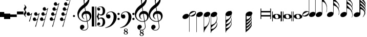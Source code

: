 SplineFontDB: 3.0
FontName: Untitled3
FullName: Untitled3
FamilyName: Untitled3
Weight: Regular
Copyright: Copyright (c) 2015, Alejandro
UComments: "2015-7-28: Created with FontForge (http://fontforge.org)"
Version: 001.000
ItalicAngle: 0
UnderlinePosition: -102.4
UnderlineWidth: 51.2
Ascent: 819
Descent: 205
InvalidEm: 0
LayerCount: 2
Layer: 0 0 "Back" 1
Layer: 1 0 "Fore" 0
XUID: [1021 46 -1548874751 1957]
StyleMap: 0x0000
FSType: 0
OS2Version: 0
OS2_WeightWidthSlopeOnly: 0
OS2_UseTypoMetrics: 1
CreationTime: 1438130052
ModificationTime: 1438199656
OS2TypoAscent: 0
OS2TypoAOffset: 1
OS2TypoDescent: 0
OS2TypoDOffset: 1
OS2TypoLinegap: 92
OS2WinAscent: 0
OS2WinAOffset: 1
OS2WinDescent: 0
OS2WinDOffset: 1
HheadAscent: 0
HheadAOffset: 1
HheadDescent: 0
HheadDOffset: 1
MarkAttachClasses: 1
DEI: 91125
Encoding: ISO8859-1
UnicodeInterp: none
NameList: AGL For New Fonts
DisplaySize: -48
AntiAlias: 1
FitToEm: 0
WinInfo: 0 29 11
BeginPrivate: 0
EndPrivate
BeginChars: 256 35

StartChar: a
Encoding: 97 97 0
Width: 643
Flags: HW
LayerCount: 2
Fore
SplineSet
61 393 m 1
 97 393 l 1
 97 265 l 1
 545 265 l 1
 545 393 l 1
 581 393 l 1
 581 -127 l 1
 545 -127 l 1
 545 1 l 1
 97 1 l 1
 97 -127 l 1
 61 -127 l 1
 61 393 l 1
97 73 m 1
 545 73 l 1
 545 194 l 1
 97 194 l 1
 97 73 l 1
EndSplineSet
Validated: 1
EndChar

StartChar: d
Encoding: 100 100 1
Width: 431
Flags: HW
LayerCount: 2
Fore
SplineSet
0 3 m 0
 -1 21 3 38 13 54 c 128
 23 70 37 84 55 96 c 128
 73 108 95 118 120 126 c 128
 145 134 172 137 201 137 c 256
 230 137 257 134 284 129 c 128
 311 124 334 115 355 103 c 128
 376 91 393 77 407 60 c 128
 421 43 428 22 430 -2 c 0
 431 -20 427 -37 417 -53 c 128
 407 -69 393 -83 375 -95 c 128
 357 -107 336 -117 311 -124 c 128
 286 -131 259 -135 230 -135 c 256
 201 -135 174 -132 147 -127 c 128
 120 -122 97 -113 76 -102 c 128
 55 -91 38 -76 24 -59 c 128
 10 -42 2 -21 0 3 c 0
128 23 m 0
 131 5 135 -14 139 -30 c 128
 143 -46 149 -61 157 -73 c 128
 165 -85 175 -94 186 -101 c 128
 197 -108 211 -112 228 -112 c 0
 240 -112 252 -108 262 -103 c 128
 272 -98 280 -91 287 -83 c 128
 294 -75 299 -66 302 -56 c 128
 305 -46 305 -37 304 -27 c 0
 301 -9 298 10 293 26 c 128
 288 42 281 57 273 69 c 128
 265 81 255 91 243 98 c 128
 231 105 217 109 200 109 c 0
 188 109 177 105 167 100 c 128
 157 95 149 88 143 80 c 128
 137 72 133 62 130 52 c 128
 127 42 127 33 128 23 c 0
EndSplineSet
Validated: 33
EndChar

StartChar: G
Encoding: 71 71 2
Width: 350
Flags: HW
LayerCount: 2
Fore
SplineSet
241 33 m 1
 205 10 166 -1 126 0 c 0
 105 0 86 4 70 11 c 128
 54 18 41 27 31 39 c 1
 31 -506 l 1
 33 -506 l 2
 43 -505 54 -502 66 -499 c 0
 76 -496 86 -492 99 -487 c 128
 112 -482 125 -475 138 -466 c 0
 147 -460 156 -451 167 -440 c 128
 178 -429 189 -416 201 -400 c 128
 213 -384 224 -365 235 -344 c 128
 246 -323 257 -299 266 -273 c 0
 276 -244 282 -217 285 -190 c 128
 288 -163 289 -141 286 -123 c 0
 284 -107 281 -91 279 -78 c 128
 277 -65 274 -52 271 -40 c 128
 268 -28 263 -17 258 -5 c 128
 253 7 248 19 241 33 c 1
20 134 m 0
 27 152 37 169 51 185 c 128
 65 201 82 215 100 227 c 128
 118 239 138 248 159 254 c 128
 180 260 202 264 224 264 c 256
 246 264 265 260 281 253 c 128
 297 246 310 236 320 224 c 128
 330 212 336 198 338 182 c 128
 340 166 338 148 331 130 c 0
 324 112 315 96 302 81 c 128
 289 66 274 53 257 41 c 1
 274 2 288 -39 297 -81 c 128
 306 -123 307 -170 300 -222 c 0
 296 -249 289 -279 279 -310 c 128
 269 -341 254 -374 233 -409 c 0
 211 -446 189 -481 166 -515 c 128
 143 -549 123 -579 103 -608 c 0
 85 -632 69 -660 55 -690 c 128
 41 -720 33 -749 33 -778 c 1
 14 -778 l 1
 14 -774 l 1
 12 -774 l 1
 12 96 l 2
 12 107 15 120 20 134 c 0
EndSplineSet
Validated: 33
EndChar

StartChar: h
Encoding: 104 104 3
Width: 617
Flags: HW
LayerCount: 2
Fore
SplineSet
611 262 m 0
 612 245 611 228 609 212 c 128
 607 196 605 182 601 168 c 128
 597 154 593 142 589 132 c 128
 585 122 582 114 579 109 c 1
 567 114 l 1
 576 137 583 159 589 183 c 128
 595 207 597 229 596 249 c 0
 595 273 591 295 585 318 c 128
 579 341 573 363 565 385 c 0
 554 417 539 446 520 471 c 128
 501 496 480 516 456 532 c 0
 443 541 429 549 414 557 c 128
 399 565 386 572 373 577 c 0
 358 584 343 590 327 595 c 1
 327 171 l 2
 327 157 324 144 319 130 c 0
 312 112 302 95 288 79 c 128
 274 63 257 49 239 37 c 128
 221 25 201 16 179 10 c 128
 157 4 136 0 115 0 c 0
 93 0 73 4 57 11 c 128
 41 18 28 28 18 40 c 128
 8 52 3 66 1 82 c 128
 -1 98 0 116 7 134 c 256
 14 152 24 169 38 185 c 128
 52 201 69 215 87 227 c 128
 105 239 125 248 147 254 c 128
 169 260 190 264 212 264 c 256
 234 264 253 260 269 253 c 128
 285 246 297 237 307 225 c 1
 307 726 l 1
 307 1002 l 1
 327 1002 l 1
 327 984 328 969 332 958 c 128
 336 947 341 937 347 929 c 128
 353 921 361 915 369 909 c 128
 377 903 385 897 394 890 c 0
 401 885 410 877 421 868 c 128
 432 859 443 848 456 836 c 128
 469 824 482 810 496 795 c 128
 510 780 523 763 536 746 c 0
 545 734 552 724 559 715 c 128
 566 706 573 697 578 688 c 128
 583 679 588 668 592 658 c 128
 596 648 600 637 603 624 c 0
 607 606 609 588 609 569 c 128
 609 550 607 533 603 517 c 0
 600 503 597 493 594 485 c 128
 591 477 588 470 586 465 c 128
 584 460 581 455 579 451 c 128
 577 447 574 443 571 438 c 1
 576 426 580 416 584 406 c 128
 588 396 591 386 594 374 c 0
 596 364 598 356 600 348 c 128
 602 340 603 333 605 324 c 128
 607 315 608 306 609 296 c 128
 610 286 610 275 611 262 c 0
588 531 m 0
 589 539 589 546 590 550 c 128
 591 554 591 558 591 562 c 128
 591 566 590 570 589 575 c 128
 588 580 586 589 583 600 c 0
 575 626 565 648 552 667 c 128
 539 686 527 702 513 715 c 128
 499 728 486 738 472 747 c 128
 458 756 446 763 436 768 c 0
 418 778 399 786 379 790 c 128
 359 794 343 796 331 797 c 1
 331 790 331 785 332 782 c 0
 333 770 334 760 337 752 c 128
 340 744 344 737 349 730 c 128
 354 723 360 716 367 709 c 128
 374 702 381 694 390 684 c 0
 412 660 434 635 457 610 c 128
 480 585 504 555 530 520 c 0
 535 512 542 501 549 488 c 128
 556 475 562 465 565 457 c 1
 572 469 578 482 581 496 c 128
 584 510 587 521 588 531 c 0
EndSplineSet
Validated: 33
EndChar

StartChar: H
Encoding: 72 72 4
Width: 372
Flags: HW
LayerCount: 2
Fore
SplineSet
305 -334 m 0
 303 -322 300 -312 296 -302 c 128
 292 -292 287 -280 282 -266 c 1
 277 -276 272 -286 266 -297 c 128
 260 -308 253 -320 245 -332 c 0
 233 -350 219 -365 205 -378 c 128
 191 -391 178 -402 164 -413 c 128
 150 -424 137 -434 124 -444 c 128
 111 -454 100 -465 89 -477 c 0
 79 -488 71 -498 62 -507 c 128
 53 -516 45 -526 39 -536 c 128
 33 -546 28 -556 24 -567 c 128
 20 -578 18 -591 18 -605 c 1
 34 -606 50 -606 66 -605 c 0
 80 -604 94 -602 110 -599 c 128
 126 -596 140 -591 154 -583 c 0
 156 -582 163 -577 174 -568 c 128
 185 -559 197 -548 211 -534 c 128
 225 -520 239 -503 254 -485 c 128
 269 -467 281 -447 291 -427 c 0
 293 -422 295 -416 297 -408 c 128
 299 -400 302 -392 303 -383 c 128
 304 -374 305 -366 306 -357 c 128
 307 -348 306 -341 305 -334 c 0
281 70 m 1
 261 47 235 29 206 17 c 128
 177 5 146 -1 114 0 c 0
 93 0 74 4 58 11 c 128
 42 18 29 27 19 39 c 1
 19 -407 l 1
 39 -402 60 -396 78 -389 c 0
 94 -384 110 -378 127 -370 c 128
 144 -362 160 -354 173 -345 c 0
 198 -328 220 -307 238 -281 c 128
 256 -255 271 -227 283 -195 c 0
 291 -173 297 -150 303 -127 c 128
 309 -104 312 -81 313 -58 c 0
 314 -32 311 -9 303 11 c 128
 295 31 289 52 281 70 c 1
7 134 m 0
 14 152 24 169 38 185 c 128
 52 201 69 215 87 227 c 128
 105 239 125 248 146 254 c 128
 167 260 189 264 211 264 c 256
 233 264 252 260 268 253 c 128
 284 246 297 236 307 224 c 128
 317 212 323 198 325 182 c 128
 327 166 325 148 318 130 c 0
 315 122 311 116 307 108 c 128
 303 100 298 93 293 86 c 1
 301 64 309 39 318 12 c 128
 327 -15 331 -43 329 -72 c 0
 328 -85 327 -96 326 -106 c 128
 325 -116 324 -125 322 -133 c 128
 320 -141 319 -149 317 -157 c 128
 315 -165 313 -173 311 -182 c 0
 308 -194 306 -205 302 -215 c 128
 298 -225 294 -235 290 -247 c 1
 295 -257 300 -266 305 -276 c 128
 310 -286 316 -304 321 -327 c 0
 323 -339 325 -349 326 -358 c 128
 327 -367 328 -375 328 -383 c 128
 328 -391 327 -399 326 -407 c 128
 325 -415 323 -422 321 -431 c 0
 318 -445 314 -456 311 -465 c 128
 308 -474 303 -482 298 -491 c 128
 293 -500 287 -509 280 -519 c 128
 273 -529 264 -541 252 -555 c 0
 238 -572 223 -588 207 -601 c 128
 191 -614 176 -626 160 -637 c 128
 144 -648 129 -660 115 -670 c 128
 101 -680 89 -690 79 -700 c 0
 71 -708 64 -716 57 -721 c 128
 50 -726 43 -732 38 -740 c 128
 33 -748 28 -756 25 -767 c 128
 22 -778 19 -793 19 -811 c 1
 0 -811 l 1
 0 -811 0 -811 0 -794 c 128
 0 -777 0 -776 0 -748 c 128
 0 -720 0 -720 0 -684 c 128
 0 -648 0 -647 0 -609 c 2
 0 -407 l 1
 0 86 l 2
 0 94 0 101 1 109 c 128
 2 117 4 125 7 134 c 0
EndSplineSet
Validated: 33
EndChar

StartChar: g
Encoding: 103 103 5
Width: 568
Flags: HW
LayerCount: 2
Fore
SplineSet
7 134 m 256
 14 152 24 169 38 185 c 128
 52 201 69 215 87 227 c 128
 105 239 125 248 146 254 c 128
 167 260 189 264 211 264 c 0
 233 263 252 260 268 253 c 128
 284 246 296 237 306 225 c 1
 306 1051 l 1
 326 1051 l 1
 326 1026 331 999 341 972 c 128
 351 945 364 920 379 899 c 0
 396 876 414 850 434 823 c 128
 454 796 474 766 494 733 c 0
 502 719 509 703 517 685 c 128
 525 667 532 649 538 632 c 128
 544 615 548 598 552 583 c 128
 556 568 559 555 560 545 c 0
 566 501 569 460 568 420 c 0
 567 389 565 359 560 330 c 128
 555 301 548 273 538 246 c 1
 525 252 l 1
 535 275 542 302 546 333 c 128
 550 364 553 395 553 424 c 0
 553 448 551 474 547 504 c 128
 543 534 536 561 527 586 c 0
 511 632 493 668 471 695 c 128
 449 722 431 741 416 751 c 0
 404 759 393 765 382 769 c 128
 371 773 361 776 353 778 c 0
 343 781 335 782 326 782 c 1
 326 178 l 2
 326 170 326 163 325 155 c 128
 324 147 321 138 318 130 c 0
 311 112 301 95 287 79 c 128
 273 63 257 49 239 37 c 128
 221 25 200 16 178 10 c 128
 156 4 135 0 114 0 c 0
 92 0 73 4 57 11 c 128
 41 18 28 28 18 40 c 128
 8 52 2 66 0 82 c 128
 -2 98 0 116 7 134 c 256
EndSplineSet
Validated: 33
EndChar

StartChar: E
Encoding: 69 69 6
Width: 364
Flags: HW
LayerCount: 2
Fore
SplineSet
333 236 m 0
 337 228 339 219 340 210 c 128
 341 201 340 192 339 182 c 128
 338 172 336 164 334 155 c 128
 332 146 330 140 328 135 c 0
 318 108 303 85 284 65 c 128
 265 45 248 31 232 23 c 0
 216 15 198 9 177 5 c 128
 156 1 134 0 110 3 c 0
 97 4 80 8 62 12 c 128
 44 16 29 25 17 37 c 1
 17 -783 l 1
 -2 -783 l 1
 -2 91 l 1
 -2 102 l 2
 -1 111 2 119 4 127 c 128
 6 135 8 141 10 146 c 0
 20 172 34 194 52 212 c 128
 70 230 86 244 102 253 c 0
 118 263 138 270 162 275 c 128
 186 280 213 282 242 279 c 0
 250 278 250 278 262 276 c 128
 270 275 279 273 288 270 c 128
 297 267 305 262 313 257 c 128
 321 252 328 245 333 236 c 0
308 218 m 0
 303 227 296 233 288 236 c 128
 280 239 271 239 261 238 c 128
 251 237 242 234 232 231 c 128
 222 228 214 224 206 220 c 0
 194 214 184 208 174 203 c 128
 164 198 153 192 143 186 c 256
 133 180 123 174 113 168 c 128
 103 162 93 156 81 148 c 0
 73 143 66 138 58 132 c 128
 50 126 43 118 37 110 c 128
 31 102 28 94 26 86 c 128
 24 78 27 69 32 60 c 0
 37 51 43 46 52 43 c 128
 61 40 69 39 78 40 c 128
 87 41 97 44 107 48 c 128
 117 52 126 55 134 59 c 0
 157 70 179 81 198 93 c 0
 209 99 219 105 228 110 c 128
 237 115 247 121 259 129 c 0
 267 134 274 139 282 146 c 128
 290 153 297 160 303 168 c 128
 309 176 312 183 313 192 c 128
 314 201 313 209 308 218 c 0
EndSplineSet
Validated: 33
EndChar

StartChar: e
Encoding: 101 101 7
Width: 340
Flags: HW
LayerCount: 2
Fore
SplineSet
5 44 m 0
 1 51 -1 59 -2 69 c 128
 -3 79 -2 87 -1 97 c 128
 0 107 2 116 4 124 c 128
 6 132 8 139 10 144 c 0
 20 171 34 195 53 215 c 128
 72 235 90 249 106 257 c 0
 122 265 141 270 162 274 c 128
 183 278 205 278 229 276 c 0
 241 275 257 272 275 268 c 128
 293 264 310 255 322 242 c 1
 322 1062 l 1
 341 1062 l 1
 341 187 l 2
 341 185 340 184 340 182 c 128
 340 180 340 178 340 177 c 0
 339 167 337 159 335 152 c 128
 333 145 331 138 329 133 c 0
 319 106 305 85 287 67 c 128
 269 49 252 36 236 26 c 256
 220 16 201 8 177 3 c 128
 153 -2 126 -3 97 0 c 0
 92 1 85 2 76 3 c 128
 67 4 59 7 50 10 c 128
 41 13 33 17 25 22 c 128
 17 27 10 34 5 44 c 0
31 60 m 0
 36 51 42 46 51 43 c 128
 60 40 68 39 77 40 c 128
 86 41 96 44 106 47 c 128
 116 50 125 54 133 58 c 0
 145 63 155 70 165 75 c 128
 175 80 185 86 196 92 c 0
 206 97 215 104 225 110 c 128
 235 116 245 122 257 130 c 0
 265 135 273 141 281 147 c 128
 289 153 296 160 301 168 c 128
 306 176 310 185 312 193 c 128
 314 201 312 209 307 218 c 0
 302 227 295 233 287 236 c 128
 279 239 270 239 260 238 c 128
 250 237 241 234 231 231 c 128
 221 228 213 224 205 220 c 0
 193 214 181 208 171 203 c 128
 161 198 150 191 140 185 c 0
 130 180 121 174 111 169 c 128
 101 164 91 158 80 150 c 0
 72 145 64 139 56 132 c 128
 48 125 41 119 36 111 c 128
 31 103 27 96 25 87 c 128
 23 78 26 69 31 60 c 0
EndSplineSet
Validated: 33
EndChar

StartChar: f
Encoding: 102 102 8
Width: 338
Flags: HW
LayerCount: 2
Fore
SplineSet
4 133 m 256
 11 151 21 168 35 184 c 128
 49 200 66 214 84 226 c 128
 102 238 122 247 144 253 c 128
 166 259 187 263 209 263 c 0
 230 263 249 259 265 252 c 128
 281 245 294 236 304 224 c 1
 304 1044 l 1
 324 1044 l 1
 324 174 l 2
 324 166 324 159 323 152 c 128
 322 145 319 137 316 129 c 0
 309 111 299 94 285 78 c 128
 271 62 255 48 237 36 c 128
 219 24 198 15 176 9 c 128
 154 3 133 -1 112 -1 c 0
 90 -1 70 3 54 10 c 128
 38 17 25 27 15 39 c 128
 5 51 -1 65 -3 81 c 128
 -5 97 -3 115 4 133 c 256
EndSplineSet
Validated: 33
EndChar

StartChar: F
Encoding: 70 70 9
Width: 350
Flags: HW
LayerCount: 2
Fore
SplineSet
8 133 m 0
 15 151 25 169 39 185 c 128
 53 201 70 214 88 226 c 128
 106 238 126 247 147 253 c 128
 168 259 190 263 212 263 c 256
 234 263 253 259 269 252 c 128
 285 245 298 236 308 224 c 128
 318 212 324 198 326 182 c 128
 328 166 326 148 319 130 c 256
 312 112 302 94 288 78 c 128
 274 62 258 48 240 36 c 128
 222 24 201 15 179 9 c 128
 157 3 136 -1 115 -1 c 0
 94 0 74 4 58 11 c 128
 42 18 29 27 19 39 c 1
 19 -775 l 1
 0 -775 l 1
 0 95 l 2
 0 106 3 119 8 133 c 0
EndSplineSet
Validated: 33
EndChar

StartChar: one
Encoding: 49 49 10
Width: 726
Flags: HW
LayerCount: 2
Fore
SplineSet
477 -258 m 1
 458 -261 438 -263 416 -264 c 128
 394 -265 373 -265 353 -263 c 128
 333 -261 313 -258 296 -255 c 128
 279 -252 265 -248 254 -243 c 0
 201 -218 158 -190 126 -162 c 128
 94 -134 69 -105 51 -74 c 128
 33 -43 21 -11 14 21 c 128
 7 53 2 86 0 119 c 0
 -3 154 1 190 10 225 c 128
 19 260 32 295 48 327 c 128
 64 359 82 390 103 417 c 128
 124 444 145 468 166 488 c 0
 191 511 216 535 243 558 c 128
 270 581 300 604 332 628 c 1
 331 637 330 644 329 651 c 128
 328 658 327 665 326 672 c 128
 325 679 323 687 321 696 c 128
 319 705 318 716 317 729 c 0
 317 734 316 744 315 759 c 128
 314 774 313 792 313 813 c 128
 313 834 313 857 314 884 c 128
 315 911 320 938 325 967 c 0
 328 984 336 1006 347 1032 c 128
 358 1058 372 1083 387 1108 c 128
 402 1133 418 1153 435 1171 c 128
 452 1189 468 1198 483 1198 c 0
 491 1198 499 1193 508 1184 c 128
 517 1175 525 1162 534 1147 c 128
 543 1132 551 1114 559 1095 c 128
 567 1076 575 1055 581 1035 c 128
 587 1015 591 995 595 975 c 128
 599 955 601 938 602 923 c 0
 603 888 601 856 598 829 c 128
 595 802 590 778 583 756 c 128
 576 734 568 715 559 697 c 128
 550 679 539 660 529 642 c 0
 518 624 507 607 496 593 c 128
 485 579 474 565 462 551 c 0
 450 536 436 524 423 514 c 128
 410 504 397 493 384 481 c 1
 390 446 395 415 400 387 c 0
 402 375 405 363 407 351 c 128
 409 339 411 329 412 319 c 128
 413 309 415 300 416 294 c 128
 417 288 418 284 418 283 c 1
 434 285 451 285 468 283 c 128
 485 281 503 278 519 275 c 128
 535 272 549 267 562 262 c 128
 575 257 584 252 592 247 c 0
 629 220 655 188 670 153 c 128
 685 118 694 82 697 45 c 0
 699 16 697 -12 690 -41 c 128
 683 -70 672 -98 656 -124 c 128
 640 -150 619 -175 593 -197 c 128
 567 -219 538 -237 503 -251 c 1
 507 -279 511 -305 514 -329 c 0
 517 -349 520 -370 523 -389 c 128
 526 -408 528 -421 529 -429 c 0
 535 -470 538 -504 537 -530 c 128
 536 -556 530 -578 521 -594 c 0
 513 -608 505 -621 495 -634 c 128
 485 -647 474 -659 460 -669 c 128
 446 -679 430 -687 412 -694 c 128
 394 -701 373 -706 350 -707 c 0
 332 -708 312 -706 287 -702 c 128
 262 -698 239 -689 216 -678 c 128
 193 -667 174 -652 158 -633 c 128
 142 -614 132 -590 130 -562 c 0
 129 -546 130 -530 133 -513 c 128
 136 -496 142 -480 151 -467 c 128
 160 -454 171 -443 185 -434 c 128
 199 -425 217 -420 237 -419 c 0
 249 -418 261 -420 274 -424 c 128
 287 -428 298 -435 309 -443 c 128
 320 -451 329 -462 336 -474 c 128
 343 -486 347 -500 348 -514 c 0
 350 -539 343 -563 325 -587 c 128
 307 -611 276 -628 234 -640 c 1
 241 -650 254 -658 273 -667 c 128
 292 -676 316 -680 345 -680 c 0
 375 -680 404 -671 432 -653 c 128
 460 -635 481 -614 496 -587 c 0
 506 -569 510 -546 510 -518 c 128
 510 -490 508 -461 505 -432 c 0
 504 -427 502 -416 499 -397 c 128
 496 -378 492 -358 489 -338 c 0
 486 -314 482 -287 477 -258 c 1
499 1039 m 0
 472 1039 449 1027 429 1002 c 128
 409 977 392 945 379 907 c 128
 366 869 358 827 354 781 c 128
 350 735 351 691 357 649 c 1
 380 666 403 687 428 711 c 128
 453 735 475 761 495 788 c 128
 515 815 531 843 544 871 c 128
 557 899 562 926 560 951 c 0
 559 959 558 969 556 979 c 128
 554 989 551 999 546 1008 c 128
 541 1017 535 1024 527 1030 c 128
 519 1036 511 1039 499 1039 c 0
497 -216 m 1
 526 -206 549 -192 565 -176 c 128
 581 -160 594 -142 602 -123 c 128
 610 -104 614 -85 615 -66 c 128
 616 -47 616 -29 615 -14 c 0
 614 -2 611 14 607 32 c 128
 603 50 594 68 582 85 c 128
 570 102 552 116 529 127 c 128
 506 138 477 143 439 141 c 1
 497 -216 l 1
413 139 m 1
 385 138 362 132 344 122 c 128
 326 112 312 101 301 87 c 128
 290 73 283 58 279 42 c 128
 275 26 273 12 274 0 c 256
 275 -12 278 -25 283 -38 c 128
 288 -51 294 -63 302 -74 c 128
 310 -85 318 -96 327 -105 c 128
 336 -114 345 -121 355 -126 c 1
 353 -128 354 -128 352 -130 c 128
 350 -132 350 -131 348 -133 c 256
 347 -134 346 -136 345 -137 c 0
 324 -127 305 -115 289 -101 c 128
 273 -87 263 -77 258 -71 c 0
 250 -61 244 -51 239 -43 c 128
 234 -35 228 -26 225 -17 c 128
 222 -8 219 2 217 13 c 128
 215 24 213 37 212 52 c 0
 211 66 212 82 215 98 c 128
 218 114 224 130 232 146 c 128
 240 162 250 179 263 194 c 128
 276 209 290 224 307 238 c 0
 316 245 324 250 331 254 c 128
 338 258 345 262 351 265 c 128
 357 268 364 270 370 272 c 128
 376 274 383 276 391 278 c 1
 360 463 l 1
 352 458 339 448 321 434 c 128
 303 420 282 403 260 383 c 128
 238 363 217 342 195 319 c 128
 173 296 156 274 142 253 c 0
 117 214 99 178 85 145 c 128
 71 112 67 77 70 39 c 0
 73 -4 85 -44 109 -81 c 128
 133 -118 163 -150 200 -175 c 128
 237 -200 279 -218 326 -228 c 128
 373 -238 421 -236 472 -224 c 1
 461 -156 451 -96 442 -43 c 0
 438 -20 434 2 431 24 c 128
 428 46 424 65 421 82 c 128
 418 99 416 112 415 123 c 128
 413 139 413 139 413 139 c 1
EndSplineSet
Validated: 33
EndChar

StartChar: two
Encoding: 50 50 11
Width: 671
Flags: HW
LayerCount: 2
Fore
SplineSet
184 517 m 1
 225 517 l 1
 225 -518 l 1
 184 -518 l 1
 184 517 l 1
1 -518 m 1
 1 517 l 1
 124 517 l 1
 124 -518 l 1
 1 -518 l 1
326 227 m 1
 329 219 332 208 335 194 c 128
 338 180 343 165 351 152 c 128
 359 139 370 127 386 117 c 128
 402 107 424 102 453 103 c 0
 469 103 483 107 494 115 c 128
 505 123 515 132 522 144 c 128
 529 156 534 169 538 183 c 128
 542 197 544 211 546 224 c 128
 548 237 549 249 549 259 c 128
 549 274 549 275 549 282 c 0
 549 301 547 323 544 348 c 128
 541 373 534 396 526 418 c 128
 518 440 507 459 494 474 c 128
 481 489 464 497 444 497 c 0
 417 497 395 493 376 486 c 128
 357 479 342 472 332 464 c 128
 322 456 316 450 315 444 c 128
 314 438 318 436 328 438 c 0
 363 445 388 442 401 429 c 128
 414 416 421 396 421 369 c 0
 421 358 418 348 413 340 c 128
 408 332 402 324 394 319 c 128
 386 314 379 310 371 307 c 128
 363 304 355 303 350 303 c 0
 336 303 325 306 314 313 c 128
 303 320 295 329 288 339 c 128
 281 349 276 360 273 372 c 128
 270 384 269 393 270 402 c 0
 274 431 286 455 303 471 c 128
 320 487 340 499 363 507 c 128
 386 515 410 520 434 521 c 128
 458 522 479 523 497 522 c 0
 520 521 541 514 562 502 c 128
 583 490 601 473 617 452 c 128
 633 431 646 407 656 379 c 128
 666 351 671 321 671 289 c 0
 671 259 667 229 659 201 c 128
 651 173 641 148 625 125 c 128
 609 102 589 84 565 71 c 128
 541 58 513 51 481 51 c 0
 465 51 450 53 437 57 c 128
 424 61 413 67 403 72 c 128
 393 77 386 82 380 87 c 128
 374 92 370 95 368 96 c 0
 365 92 360 85 356 75 c 128
 352 65 349 55 346 44 c 128
 343 33 340 24 338 15 c 128
 336 6 335 1 335 0 c 256
 335 -1 336 -6 338 -15 c 128
 340 -24 343 -33 346 -44 c 128
 349 -55 352 -65 356 -75 c 128
 360 -85 365 -92 368 -96 c 0
 370 -95 374 -92 380 -87 c 128
 386 -82 393 -77 403 -72 c 128
 413 -67 424 -61 437 -57 c 128
 450 -53 465 -50 481 -50 c 0
 513 -50 541 -57 565 -71 c 128
 589 -85 609 -102 625 -125 c 128
 641 -148 651 -173 659 -202 c 128
 667 -231 671 -260 671 -289 c 0
 671 -321 666 -351 656 -379 c 128
 646 -407 633 -431 617 -452 c 128
 601 -473 583 -490 562 -502 c 128
 541 -514 520 -521 497 -522 c 0
 479 -523 458 -522 434 -521 c 128
 410 -520 386 -515 363 -507 c 128
 340 -499 320 -486 303 -470 c 128
 286 -454 274 -431 270 -402 c 0
 269 -393 270 -384 273 -372 c 128
 276 -360 281 -349 288 -339 c 128
 295 -329 303 -320 314 -313 c 128
 325 -306 336 -302 350 -302 c 0
 355 -302 363 -304 371 -307 c 128
 379 -310 386 -314 394 -319 c 128
 402 -324 408 -332 413 -340 c 128
 418 -348 421 -358 421 -369 c 0
 421 -396 413 -417 398 -430 c 128
 383 -443 359 -446 328 -438 c 0
 318 -436 314 -438 316 -444 c 128
 318 -450 324 -456 335 -464 c 128
 346 -472 360 -479 379 -486 c 128
 398 -493 419 -497 444 -497 c 0
 464 -497 481 -489 494 -474 c 128
 507 -459 518 -440 526 -418 c 128
 534 -396 541 -373 544 -348 c 128
 547 -323 549 -301 549 -282 c 0
 549 -276 549 -276 549 -260 c 128
 549 -249 548 -237 546 -224 c 128
 544 -211 542 -197 538 -183 c 128
 534 -169 529 -156 522 -144 c 128
 515 -132 505 -123 494 -115 c 128
 483 -107 469 -103 453 -103 c 0
 423 -103 400 -108 385 -118 c 128
 370 -128 359 -139 352 -152 c 128
 345 -165 339 -179 336 -193 c 128
 333 -207 328 -217 322 -225 c 1
 323 -193 319 -164 311 -137 c 128
 303 -110 295 -86 285 -66 c 0
 273 -43 260 -20 245 0 c 1
 261 20 275 42 287 66 c 0
 297 86 306 110 314 137 c 128
 322 164 327 194 326 227 c 1
EndSplineSet
Validated: 33
EndChar

StartChar: seven
Encoding: 55 55 12
Width: 737
Flags: HW
LayerCount: 2
Fore
SplineSet
296 -938 m 0
 263 -937 237 -929 219 -913 c 128
 201 -897 191 -880 191 -860 c 0
 191 -839 198 -822 210 -809 c 128
 222 -796 235 -787 249 -781 c 1
 238 -775 227 -767 217 -756 c 128
 207 -745 202 -732 202 -716 c 0
 203 -690 212 -668 231 -652 c 128
 250 -636 272 -628 298 -629 c 0
 309 -629 319 -631 330 -635 c 128
 341 -639 350 -645 359 -652 c 128
 368 -659 374 -667 379 -677 c 128
 384 -687 386 -699 386 -711 c 0
 386 -723 382 -733 373 -745 c 128
 364 -757 355 -766 345 -771 c 1
 356 -779 367 -789 379 -802 c 128
 391 -815 397 -833 397 -853 c 0
 397 -865 394 -876 388 -887 c 128
 382 -898 374 -906 365 -914 c 128
 356 -922 345 -928 333 -932 c 128
 321 -936 308 -938 296 -938 c 0
298 -648 m 0
 282 -647 269 -652 260 -662 c 128
 251 -672 247 -682 246 -695 c 0
 246 -707 249 -716 257 -723 c 128
 265 -730 273 -735 283 -740 c 0
 290 -743 294 -745 296 -746 c 2
 323 -757 l 1
 333 -753 340 -746 345 -736 c 128
 350 -726 352 -718 352 -708 c 0
 353 -694 348 -680 337 -668 c 128
 326 -656 313 -649 298 -648 c 0
274 -796 m 1
 261 -799 251 -806 243 -818 c 128
 235 -830 230 -843 230 -857 c 0
 229 -873 236 -887 249 -900 c 128
 262 -913 278 -920 296 -920 c 0
 315 -921 329 -915 337 -903 c 128
 345 -891 349 -879 349 -866 c 0
 350 -850 345 -839 335 -830 c 128
 325 -821 314 -814 300 -808 c 2
 274 -796 l 1
542 -205 m 0
 532 -229 523 -249 515 -264 c 128
 507 -279 498 -294 488 -309 c 128
 478 -324 465 -341 450 -360 c 128
 435 -379 414 -403 388 -433 c 0
 380 -443 368 -453 352 -465 c 128
 336 -477 319 -489 300 -501 c 128
 281 -513 261 -524 239 -534 c 128
 217 -544 197 -552 177 -559 c 0
 158 -566 138 -572 119 -577 c 128
 100 -582 83 -586 67 -589 c 0
 49 -593 30 -597 12 -600 c 1
 5 -585 l 1
 37 -574 69 -561 101 -547 c 0
 128 -535 156 -519 186 -502 c 128
 216 -485 241 -465 263 -442 c 0
 318 -383 360 -319 389 -248 c 128
 418 -177 431 -97 430 -7 c 0
 430 13 427 36 423 63 c 128
 419 90 411 115 400 139 c 128
 389 163 373 184 353 201 c 128
 333 218 306 226 274 226 c 0
 256 226 237 223 216 215 c 128
 195 207 176 198 159 185 c 128
 142 172 128 157 117 140 c 128
 106 123 101 104 103 84 c 0
 104 81 106 80 110 81 c 128
 114 82 119 84 126 86 c 128
 133 88 142 90 153 92 c 128
 164 94 176 95 190 94 c 0
 205 93 218 89 229 80 c 128
 240 71 249 61 256 48 c 128
 263 35 267 21 269 6 c 128
 271 -9 270 -25 267 -39 c 0
 262 -62 252 -80 237 -93 c 128
 222 -106 202 -113 176 -113 c 0
 160 -113 144 -110 129 -104 c 128
 114 -98 100 -90 88 -79 c 128
 76 -68 67 -55 60 -40 c 128
 53 -25 49 -8 49 12 c 0
 48 41 52 67 59 90 c 128
 66 113 75 132 86 148 c 128
 97 164 107 178 119 189 c 128
 131 200 143 208 153 214 c 0
 178 230 203 240 229 246 c 128
 255 252 280 255 303 256 c 0
 329 256 355 252 381 243 c 128
 407 234 433 222 456 206 c 128
 479 190 500 171 518 149 c 128
 536 127 550 102 560 75 c 0
 568 52 573 29 575 3 c 128
 577 -23 577 -49 574 -74 c 128
 571 -99 568 -123 562 -146 c 128
 556 -169 550 -189 542 -205 c 0
617 126 m 0
 616 142 622 154 633 165 c 128
 644 176 657 181 673 181 c 0
 689 182 702 177 713 167 c 128
 724 157 730 144 730 128 c 0
 731 112 726 99 715 88 c 128
 704 77 691 71 675 71 c 0
 659 70 645 75 634 86 c 128
 623 97 617 110 617 126 c 0
617 -132 m 0
 617 -116 623 -103 634 -93 c 128
 645 -83 658 -78 674 -77 c 0
 690 -77 703 -82 714 -92 c 128
 725 -102 731 -114 731 -130 c 0
 732 -146 727 -159 716 -170 c 128
 705 -181 692 -187 676 -187 c 0
 660 -188 646 -183 635 -172 c 128
 624 -161 618 -148 617 -132 c 0
EndSplineSet
Validated: 33
EndChar

StartChar: eight
Encoding: 56 56 13
Width: 698
Flags: HW
LayerCount: 2
Fore
SplineSet
560 950 m 0
 559 958 558 968 556 978 c 128
 554 988 551 998 546 1007 c 128
 541 1016 535 1024 527 1030 c 128
 519 1036 510 1039 499 1039 c 0
 472 1039 449 1027 429 1002 c 128
 409 977 392 945 379 907 c 128
 366 869 358 827 354 781 c 128
 350 735 351 690 357 648 c 1
 379 666 402 687 427 711 c 128
 452 735 475 761 495 788 c 128
 515 815 531 842 544 870 c 128
 557 898 562 925 560 950 c 0
615 -15 m 0
 614 -2 611 14 607 32 c 128
 603 50 594 67 582 84 c 128
 570 101 552 115 529 126 c 128
 506 137 476 142 438 140 c 1
 497 -216 l 1
 526 -206 549 -194 565 -177 c 128
 581 -160 594 -142 602 -123 c 128
 610 -104 614 -86 615 -67 c 128
 616 -48 616 -30 615 -15 c 0
471 -224 m 1
 471 -224 471 -224 467 -197 c 128
 464 -179 460 -157 456 -130 c 128
 452 -103 446 -74 441 -42 c 128
 436 -10 430 18 426 45 c 128
 422 72 419 94 416 112 c 128
 412 139 412 139 412 139 c 1
 384 138 361 132 343 122 c 128
 325 112 310 101 300 87 c 128
 290 73 283 58 279 42 c 128
 275 26 272 12 273 0 c 256
 274 -12 277 -25 282 -38 c 128
 287 -51 293 -63 301 -74 c 128
 309 -85 317 -96 326 -105 c 128
 335 -114 344 -121 354 -126 c 1
 353 -127 352 -129 351 -130 c 128
 350 -131 349 -132 348 -133 c 256
 347 -134 346 -136 345 -137 c 0
 323 -127 304 -115 288 -101 c 128
 272 -87 262 -78 257 -71 c 0
 249 -61 243 -53 238 -44 c 128
 233 -35 228 -26 225 -17 c 128
 222 -8 219 2 217 13 c 128
 215 24 212 37 211 52 c 0
 210 66 211 82 215 98 c 128
 219 114 224 130 232 146 c 128
 240 162 250 179 263 194 c 128
 276 209 290 224 307 238 c 0
 316 245 324 250 331 254 c 128
 338 258 345 261 351 264 c 128
 357 267 364 269 370 271 c 128
 376 273 382 276 390 278 c 1
 359 463 l 1
 351 458 339 448 321 434 c 128
 303 420 282 403 260 383 c 128
 238 363 217 342 195 319 c 128
 173 296 156 274 142 253 c 0
 117 214 99 178 85 145 c 128
 71 112 66 77 69 39 c 0
 72 -4 86 -44 109 -81 c 128
 132 -118 162 -150 199 -175 c 128
 236 -200 278 -218 325 -228 c 128
 372 -238 420 -236 471 -224 c 1
346 -1002 m 0
 313 -1001 287 -993 269 -977 c 128
 251 -961 242 -944 242 -924 c 0
 241 -903 247 -886 260 -873 c 128
 273 -860 286 -851 300 -844 c 1
 288 -839 278 -830 268 -819 c 128
 258 -808 253 -795 253 -779 c 0
 254 -762 258 -747 266 -734 c 128
 274 -721 285 -711 299 -703 c 1
 281 -701 261 -697 242 -691 c 128
 223 -685 204 -675 188 -664 c 128
 172 -653 158 -639 147 -622 c 128
 136 -605 130 -585 129 -562 c 0
 128 -546 129 -529 132 -513 c 128
 135 -497 142 -482 151 -468 c 128
 160 -454 171 -443 185 -434 c 128
 199 -425 217 -420 237 -419 c 0
 249 -418 261 -420 274 -424 c 128
 287 -428 298 -435 309 -443 c 128
 320 -451 328 -462 335 -474 c 128
 342 -486 347 -500 348 -514 c 0
 350 -539 343 -563 325 -587 c 128
 307 -611 276 -628 234 -640 c 1
 240 -650 254 -659 273 -668 c 128
 292 -677 316 -681 345 -681 c 0
 360 -681 375 -678 390 -673 c 128
 405 -668 419 -661 432 -653 c 128
 445 -645 456 -635 467 -624 c 128
 478 -613 487 -601 495 -587 c 0
 505 -570 509 -547 509 -518 c 128
 509 -489 507 -461 504 -432 c 0
 503 -427 501 -416 498 -397 c 128
 495 -378 492 -358 489 -338 c 128
 486 -318 483 -299 481 -283 c 128
 477 -258 477 -258 477 -258 c 1
 458 -261 438 -263 416 -264 c 128
 394 -265 373 -264 353 -263 c 128
 333 -262 313 -259 296 -256 c 128
 279 -253 265 -248 254 -243 c 0
 201 -218 158 -191 126 -163 c 128
 94 -135 69 -106 51 -75 c 128
 33 -44 21 -12 14 20 c 128
 7 52 2 85 0 118 c 0
 -3 153 0 189 9 225 c 128
 18 261 31 295 47 327 c 128
 63 359 81 388 102 416 c 128
 123 444 144 468 166 488 c 0
 191 511 216 534 243 557 c 128
 270 580 299 603 332 628 c 1
 331 637 330 644 329 651 c 128
 328 658 327 665 326 672 c 128
 325 679 323 687 321 696 c 128
 319 705 318 716 317 729 c 0
 317 734 316 744 315 759 c 128
 314 774 313 792 313 813 c 128
 313 834 313 857 314 883 c 128
 315 909 320 937 325 966 c 0
 328 983 336 1005 347 1031 c 128
 358 1057 372 1082 387 1107 c 128
 402 1132 418 1152 435 1170 c 128
 452 1188 468 1197 483 1197 c 0
 495 1197 508 1187 521 1167 c 128
 534 1147 547 1123 559 1095 c 128
 571 1067 580 1037 588 1005 c 128
 596 973 600 946 601 923 c 0
 602 888 600 856 597 829 c 128
 594 802 588 778 582 756 c 128
 576 734 568 715 559 697 c 128
 550 679 539 660 528 642 c 256
 517 624 507 607 496 593 c 128
 485 579 473 565 461 550 c 0
 449 536 436 524 423 514 c 128
 410 504 397 493 384 481 c 1
 390 446 395 415 400 387 c 0
 402 375 404 363 406 351 c 128
 408 339 409 329 411 319 c 128
 413 309 414 300 415 294 c 128
 416 288 417 284 417 282 c 1
 433 284 450 284 468 283 c 128
 486 282 503 279 519 275 c 128
 535 271 549 267 562 262 c 128
 575 257 584 251 592 246 c 0
 628 219 654 188 670 153 c 128
 686 118 694 81 697 45 c 0
 699 16 697 -12 690 -41 c 128
 683 -70 671 -98 655 -124 c 128
 639 -150 618 -175 592 -197 c 128
 566 -219 537 -237 502 -251 c 1
 506 -279 510 -305 513 -329 c 0
 516 -349 519 -370 522 -389 c 128
 525 -408 527 -421 528 -429 c 0
 534 -470 537 -504 536 -530 c 128
 535 -556 530 -578 521 -594 c 0
 509 -614 495 -634 478 -652 c 128
 461 -670 440 -684 413 -694 c 1
 378 -697 l 1
 394 -702 408 -713 420 -726 c 128
 432 -739 437 -755 436 -773 c 0
 436 -785 432 -797 423 -809 c 128
 414 -821 406 -830 396 -835 c 1
 401 -838 408 -842 414 -847 c 128
 420 -852 426 -858 431 -865 c 128
 436 -872 440 -879 443 -888 c 128
 446 -897 449 -906 449 -916 c 0
 449 -928 445 -940 439 -951 c 128
 433 -962 426 -970 416 -978 c 128
 406 -986 395 -992 383 -996 c 128
 371 -1000 359 -1002 346 -1002 c 0
348 -712 m 256
 332 -711 320 -715 311 -724 c 128
 302 -733 297 -745 296 -759 c 0
 296 -771 300 -779 308 -786 c 128
 316 -793 324 -799 334 -804 c 0
 337 -805 339 -806 341 -807 c 128
 344 -808 344 -808 347 -809 c 2
 374 -820 l 1
 384 -815 391 -808 396 -799 c 128
 401 -790 403 -781 403 -771 c 0
 403 -757 399 -743 388 -731 c 128
 377 -719 364 -713 348 -712 c 256
325 -859 m 1
 313 -862 302 -869 294 -881 c 128
 286 -893 282 -906 282 -920 c 0
 282 -928 284 -935 287 -943 c 128
 290 -951 295 -957 301 -963 c 128
 307 -969 313 -974 321 -977 c 128
 329 -980 337 -982 346 -982 c 0
 366 -983 380 -977 388 -966 c 128
 396 -955 400 -943 400 -929 c 0
 401 -914 396 -902 386 -893 c 128
 376 -884 364 -876 351 -871 c 2
 325 -859 l 1
EndSplineSet
Validated: 33
EndChar

StartChar: nine
Encoding: 57 57 14
Width: 699
Flags: HW
LayerCount: 2
Fore
SplineSet
561 951 m 0
 560 959 559 969 557 979 c 128
 555 989 552 999 547 1008 c 128
 542 1017 536 1025 528 1031 c 128
 520 1037 511 1039 500 1039 c 0
 473 1039 450 1027 430 1002 c 128
 410 977 393 945 380 907 c 128
 367 869 359 827 355 781 c 128
 351 735 351 691 357 649 c 1
 380 666 403 687 428 711 c 128
 453 735 476 761 496 788 c 128
 516 815 532 843 545 871 c 128
 558 899 563 926 561 951 c 0
615 -14 m 0
 614 -2 612 14 608 32 c 128
 604 50 595 68 582 85 c 128
 569 102 552 116 529 127 c 128
 506 138 477 143 439 141 c 1
 497 -216 l 1
 526 -206 549 -192 566 -176 c 128
 583 -160 594 -142 602 -123 c 128
 610 -104 614 -85 615 -66 c 128
 616 -47 616 -29 615 -14 c 0
472 -224 m 1
 461 -156 451 -96 442 -43 c 0
 438 -20 434 2 431 24 c 128
 428 46 424 65 421 82 c 128
 418 99 416 112 415 123 c 128
 413 139 413 139 413 139 c 1
 385 138 362 133 344 123 c 128
 326 113 312 101 301 87 c 128
 290 73 283 58 279 42 c 128
 275 26 273 12 274 0 c 256
 275 -12 278 -25 283 -38 c 128
 288 -51 294 -63 302 -74 c 128
 310 -85 318 -96 327 -105 c 128
 336 -114 345 -121 355 -126 c 1
 354 -127 353 -129 352 -130 c 128
 351 -131 350 -132 349 -133 c 256
 348 -134 347 -136 346 -137 c 0
 324 -127 305 -115 289 -101 c 128
 273 -87 263 -77 258 -71 c 0
 250 -61 244 -51 239 -43 c 128
 234 -35 228 -26 225 -17 c 128
 222 -8 219 2 217 13 c 128
 215 24 213 37 212 52 c 0
 211 66 212 82 215 98 c 128
 218 114 224 130 232 146 c 128
 240 162 251 179 263 194 c 128
 275 209 290 224 308 238 c 256
 326 252 341 260 352 265 c 128
 363 270 376 275 391 278 c 1
 360 463 l 1
 352 458 339 448 321 434 c 128
 303 420 282 402 260 383 c 128
 238 364 217 343 195 320 c 128
 173 297 156 275 142 253 c 0
 117 214 99 178 86 145 c 128
 73 112 67 77 70 39 c 0
 73 -4 85 -44 109 -81 c 128
 133 -118 163 -150 200 -175 c 128
 237 -200 279 -218 326 -228 c 128
 373 -238 421 -236 472 -224 c 1
454 1186 m 1
 430 1191 411 1200 398 1214 c 128
 385 1228 378 1244 378 1260 c 0
 377 1281 383 1297 396 1310 c 128
 409 1323 422 1332 436 1339 c 1
 424 1344 413 1353 403 1364 c 128
 393 1375 388 1388 389 1404 c 0
 390 1431 400 1452 418 1468 c 128
 436 1484 458 1492 484 1491 c 0
 495 1491 506 1489 517 1485 c 128
 528 1481 537 1475 546 1468 c 128
 555 1461 561 1453 566 1443 c 128
 571 1433 573 1422 573 1410 c 0
 573 1398 569 1387 560 1375 c 128
 551 1363 542 1355 532 1349 c 1
 537 1346 544 1341 550 1336 c 128
 556 1331 562 1325 567 1318 c 128
 572 1311 577 1304 580 1295 c 128
 583 1286 585 1277 585 1267 c 0
 584 1247 576 1229 561 1214 c 128
 546 1199 528 1190 508 1185 c 1
 519 1175 530 1159 541 1137 c 128
 552 1115 561 1092 570 1067 c 128
 579 1042 586 1017 592 991 c 128
 598 965 601 943 602 924 c 0
 603 888 601 856 598 829 c 128
 595 802 590 779 583 757 c 128
 576 735 568 715 559 697 c 128
 550 679 539 660 529 642 c 0
 518 624 507 607 496 593 c 128
 485 579 474 565 462 551 c 0
 450 536 437 524 424 514 c 128
 411 504 398 493 384 481 c 1
 390 446 395 415 400 387 c 0
 402 375 405 363 407 351 c 128
 409 339 411 329 412 319 c 128
 413 309 415 300 416 294 c 128
 417 288 418 284 418 283 c 1
 434 285 451 285 468 283 c 128
 485 281 503 278 519 275 c 128
 535 272 549 267 562 262 c 128
 575 257 584 252 592 247 c 0
 629 220 655 188 671 153 c 128
 687 118 695 82 698 45 c 0
 700 16 698 -12 691 -41 c 128
 684 -70 672 -98 656 -124 c 128
 640 -150 619 -174 593 -196 c 128
 567 -218 538 -237 503 -251 c 1
 507 -279 511 -305 514 -329 c 0
 517 -349 520 -370 523 -389 c 128
 526 -408 528 -421 529 -429 c 0
 535 -470 538 -504 537 -530 c 128
 536 -556 531 -578 521 -594 c 0
 513 -608 505 -621 495 -634 c 128
 485 -647 474 -659 460 -669 c 128
 446 -679 430 -687 412 -694 c 128
 394 -701 373 -706 350 -707 c 0
 332 -708 312 -706 287 -702 c 128
 262 -698 239 -689 216 -678 c 128
 193 -667 174 -652 158 -633 c 128
 142 -614 132 -590 130 -562 c 0
 129 -546 130 -530 133 -513 c 128
 136 -496 142 -480 151 -467 c 128
 160 -454 171 -443 185 -434 c 128
 199 -425 217 -420 237 -419 c 0
 249 -418 261 -420 274 -424 c 128
 287 -428 299 -435 310 -443 c 128
 321 -451 329 -462 336 -474 c 128
 343 -486 348 -500 349 -514 c 0
 350 -539 343 -563 325 -587 c 128
 307 -611 278 -628 236 -640 c 1
 242 -650 255 -658 274 -667 c 128
 293 -676 317 -680 346 -680 c 0
 376 -680 405 -671 432 -653 c 128
 459 -635 481 -613 496 -586 c 0
 506 -569 510 -546 510 -518 c 128
 510 -490 508 -461 505 -432 c 0
 504 -427 503 -416 500 -397 c 128
 497 -378 493 -358 490 -338 c 0
 486 -314 482 -287 477 -258 c 1
 458 -261 438 -263 416 -264 c 128
 394 -265 373 -265 353 -263 c 128
 333 -261 313 -258 296 -255 c 128
 279 -252 265 -248 254 -243 c 0
 201 -218 158 -190 126 -162 c 128
 94 -134 69 -105 51 -74 c 128
 33 -43 21 -11 14 21 c 128
 7 53 2 86 0 119 c 0
 -3 154 1 190 10 225 c 128
 19 260 32 295 48 327 c 128
 64 359 82 390 103 417 c 128
 124 444 145 468 166 488 c 0
 191 511 216 535 243 558 c 128
 270 581 300 604 333 629 c 1
 332 638 331 646 330 652 c 128
 329 658 327 665 325 672 c 128
 323 679 322 687 321 696 c 128
 320 705 318 716 317 729 c 0
 316 734 316 744 315 759 c 128
 314 774 313 792 313 813 c 128
 313 834 313 858 315 884 c 128
 317 910 321 938 326 967 c 0
 329 981 334 999 343 1020 c 128
 352 1041 361 1062 373 1083 c 128
 385 1104 398 1124 412 1143 c 128
 426 1162 440 1176 454 1186 c 1
484 1473 m 0
 468 1474 456 1469 447 1459 c 128
 438 1449 433 1438 432 1424 c 0
 432 1412 436 1404 444 1397 c 128
 452 1390 460 1384 470 1380 c 0
 475 1377 480 1375 483 1374 c 2
 510 1363 l 1
 520 1368 527 1375 532 1384 c 128
 537 1393 540 1402 540 1412 c 0
 541 1427 535 1441 524 1454 c 128
 513 1467 500 1473 484 1473 c 0
462 1324 m 1
 449 1321 438 1314 430 1302 c 128
 422 1290 418 1278 418 1264 c 0
 418 1256 420 1248 423 1241 c 128
 426 1234 431 1227 437 1221 c 128
 443 1215 449 1211 457 1207 c 128
 465 1203 473 1201 482 1201 c 0
 502 1200 516 1206 524 1217 c 128
 532 1228 537 1240 537 1254 c 0
 538 1270 532 1282 522 1291 c 128
 512 1300 500 1308 487 1313 c 2
 462 1324 l 1
EndSplineSet
Validated: 33
EndChar

StartChar: three
Encoding: 51 51 15
Width: 740
Flags: HW
LayerCount: 2
Fore
SplineSet
514 -268 m 0
 508 -280 502 -290 496 -300 c 128
 490 -310 484 -319 478 -328 c 128
 472 -337 466 -345 459 -354 c 128
 452 -363 444 -372 435 -382 c 256
 426 -392 418 -402 410 -410 c 128
 402 -418 395 -425 387 -433 c 128
 379 -441 370 -448 361 -455 c 128
 352 -462 343 -470 332 -478 c 0
 318 -488 305 -497 293 -505 c 128
 281 -513 270 -519 258 -525 c 128
 246 -531 233 -537 220 -542 c 128
 207 -547 193 -553 177 -559 c 256
 161 -565 144 -571 125 -576 c 128
 106 -581 89 -586 72 -589 c 0
 52 -593 32 -597 12 -600 c 1
 5 -585 l 1
 37 -574 69 -561 101 -547 c 0
 128 -535 156 -519 186 -502 c 128
 216 -485 241 -465 263 -442 c 0
 318 -383 360 -319 389 -248 c 128
 418 -177 431 -97 430 -7 c 0
 430 13 427 36 423 63 c 128
 419 90 411 115 400 139 c 128
 389 163 373 184 353 201 c 128
 333 218 306 226 274 226 c 0
 256 226 237 223 216 215 c 128
 195 207 176 198 159 185 c 128
 142 172 128 157 117 140 c 128
 106 123 101 104 103 84 c 0
 104 81 106 80 110 81 c 128
 114 82 119 84 126 86 c 128
 133 88 142 90 153 92 c 128
 164 94 176 95 190 94 c 0
 205 93 218 89 229 80 c 128
 240 71 249 61 256 48 c 128
 263 35 267 21 269 6 c 128
 271 -9 270 -25 267 -39 c 0
 262 -62 252 -80 237 -93 c 128
 222 -106 202 -113 176 -113 c 0
 160 -113 144 -110 129 -104 c 128
 114 -98 100 -90 88 -79 c 128
 76 -68 67 -55 60 -40 c 128
 53 -25 49 -8 49 12 c 0
 48 41 52 67 59 90 c 128
 66 113 75 132 86 148 c 128
 97 164 107 178 119 189 c 128
 131 200 143 208 153 214 c 0
 178 230 203 240 229 246 c 128
 255 252 280 255 303 256 c 0
 329 256 355 252 381 243 c 128
 407 234 433 222 456 206 c 128
 479 190 500 171 518 149 c 128
 536 127 550 102 560 75 c 0
 572 44 578 11 578 -23 c 128
 578 -57 574 -95 565 -135 c 0
 562 -149 559 -161 556 -172 c 128
 553 -183 549 -194 545 -204 c 128
 541 -214 536 -224 531 -234 c 128
 523 -249 523 -250 514 -268 c 0
617 126 m 0
 616 142 622 154 633 165 c 128
 644 176 657 181 673 181 c 0
 689 182 702 177 713 167 c 128
 724 157 730 144 730 128 c 0
 731 112 726 99 715 88 c 128
 704 77 691 71 675 71 c 0
 659 70 645 75 634 86 c 128
 623 97 617 110 617 126 c 0
617 -132 m 0
 617 -116 623 -103 634 -93 c 128
 645 -83 658 -78 674 -77 c 0
 690 -77 703 -82 714 -92 c 128
 725 -102 731 -114 731 -130 c 0
 732 -146 727 -159 716 -170 c 128
 705 -181 692 -187 676 -187 c 0
 660 -188 646 -183 635 -172 c 128
 624 -161 618 -148 617 -132 c 0
EndSplineSet
Validated: 33
EndChar

StartChar: b
Encoding: 98 98 16
Width: 454
Flags: HW
LayerCount: 2
Fore
SplineSet
144 27 m 0
 147 8 151 -11 155 -27 c 128
 159 -43 165 -58 172 -70 c 128
 179 -82 188 -91 199 -98 c 128
 210 -105 225 -109 242 -109 c 0
 254 -109 265 -105 274 -100 c 128
 283 -95 291 -88 297 -80 c 128
 303 -72 307 -62 310 -52 c 128
 313 -42 313 -33 312 -23 c 0
 309 -5 306 14 302 30 c 128
 298 46 291 61 283 73 c 128
 275 85 265 95 254 102 c 128
 243 109 229 113 212 113 c 0
 200 113 189 109 180 104 c 128
 171 99 164 92 158 84 c 128
 152 76 148 66 146 56 c 128
 144 46 143 37 144 27 c 0
30 255 m 1
 30 62 l 1
 46 85 69 103 102 118 c 128
 135 133 172 140 214 140 c 0
 236 140 258 138 279 135 c 128
 300 132 320 127 338 120 c 128
 356 113 373 104 388 94 c 128
 403 84 414 71 424 57 c 1
 424 255 l 1
 455 255 l 1
 455 -252 l 1
 424 -252 l 1
 424 -58 l 1
 408 -79 384 -97 352 -111 c 128
 320 -125 283 -132 243 -132 c 0
 220 -132 198 -130 176 -126 c 128
 154 -122 134 -117 115 -110 c 128
 96 -103 80 -93 65 -82 c 128
 50 -71 39 -58 30 -43 c 1
 30 -252 l 1
 -1 -252 l 1
 -1 255 l 1
 30 255 l 1
EndSplineSet
Validated: 1
EndChar

StartChar: c
Encoding: 99 99 17
Width: 608
Flags: HW
LayerCount: 2
Fore
SplineSet
503 -251 m 1
 503 -60 l 1
 487 -82 463 -100 430 -115 c 128
 397 -130 360 -137 319 -137 c 0
 273 -136 231 -129 192 -116 c 128
 153 -103 124 -82 104 -55 c 1
 104 -251 l 1
 75 -251 l 1
 75 255 l 1
 104 255 l 1
 104 56 l 1
 120 79 145 98 178 113 c 128
 211 128 248 135 290 135 c 0
 336 135 378 128 417 114 c 128
 456 100 485 78 503 48 c 1
 503 255 l 1
 532 255 l 1
 532 -251 l 1
 503 -251 l 1
29 255 m 1
 29 -251 l 1
 -1 -251 l 1
 -1 255 l 1
 29 255 l 1
608 255 m 1
 608 -251 l 1
 579 -251 l 1
 579 255 l 1
 608 255 l 1
216 22 m 0
 219 4 223 -15 227 -31 c 128
 231 -47 237 -62 245 -74 c 128
 253 -86 263 -95 275 -102 c 128
 287 -109 301 -113 319 -113 c 0
 332 -113 344 -109 354 -104 c 128
 364 -99 372 -92 378 -84 c 128
 384 -76 389 -67 392 -57 c 128
 395 -47 395 -38 394 -28 c 0
 391 -9 386 10 382 26 c 128
 378 42 372 57 364 69 c 128
 356 81 345 91 333 98 c 128
 321 105 306 109 288 109 c 0
 275 109 264 105 254 100 c 128
 244 95 236 88 230 79 c 128
 224 70 220 61 218 51 c 128
 216 41 215 32 216 22 c 0
EndSplineSet
Validated: 1
EndChar

StartChar: parenleft
Encoding: 40 40 18
Width: 351
Flags: HW
LayerCount: 2
Fore
SplineSet
138 216 m 256
 156 221 172 220 184 213 c 128
 196 206 206 196 213 184 c 128
 220 172 224 159 225 144 c 128
 226 129 225 116 222 106 c 1
 233 107 243 110 252 114 c 128
 261 118 270 123 280 131 c 256
 290 139 297 147 302 155 c 128
 307 163 314 171 322 181 c 1
 337 173 l 1
 321 112 304 44 285 -29 c 0
 269 -92 249 -165 227 -249 c 128
 205 -333 181 -424 155 -522 c 1
 115 -522 l 1
 124 -498 131 -476 139 -453 c 0
 146 -434 153 -415 159 -396 c 128
 165 -377 170 -362 173 -351 c 0
 182 -320 190 -294 196 -270 c 128
 202 -246 207 -227 212 -211 c 0
 217 -193 221 -177 225 -163 c 1
 219 -168 211 -174 201 -181 c 128
 191 -188 179 -195 167 -201 c 128
 155 -207 142 -214 129 -219 c 128
 116 -224 102 -226 90 -227 c 0
 72 -228 57 -225 44 -218 c 128
 31 -211 20 -202 12 -190 c 128
 4 -178 0 -166 -2 -152 c 128
 -4 -138 -1 -124 3 -110 c 128
 7 -96 15 -84 26 -73 c 128
 37 -62 53 -55 71 -50 c 256
 89 -45 105 -46 117 -53 c 128
 129 -60 138 -70 145 -82 c 128
 152 -94 156 -108 157 -122 c 128
 158 -136 158 -149 155 -159 c 1
 165 -158 174 -156 183 -153 c 128
 192 -150 201 -144 211 -135 c 0
 217 -130 222 -124 225 -120 c 128
 228 -116 232 -111 234 -106 c 128
 236 -101 239 -97 241 -91 c 128
 243 -85 247 -79 250 -71 c 0
 250 -70 251 -65 253 -56 c 128
 255 -47 259 -37 262 -24 c 128
 265 -11 268 3 272 18 c 128
 276 33 279 46 282 59 c 128
 285 72 288 82 290 90 c 128
 293 102 293 102 293 102 c 1
 287 97 278 92 268 85 c 128
 258 78 246 72 234 65 c 128
 222 58 209 52 196 47 c 128
 183 42 170 40 158 39 c 0
 140 38 125 41 112 48 c 128
 99 55 89 64 81 76 c 128
 73 88 69 101 67 115 c 128
 65 129 66 143 70 157 c 128
 74 171 83 182 94 193 c 128
 105 204 120 211 138 216 c 256
EndSplineSet
Validated: 33
EndChar

StartChar: A
Encoding: 65 65 19
Width: 1000
VWidth: 1000
Flags: H
LayerCount: 2
Back
SplineSet
135 211 m 256
 153 215.666666667 168 214.666666667 180 208 c 128
 192 201.333333333 201.333333333 192 208 180 c 128
 214.666666667 168 218.5 154.833333333 219.5 140.5 c 128
 220.5 126.166666667 219.666666667 114 217 104 c 1
 227.666666667 105.333333333 237.333333333 107.833333333 246 111.5 c 128
 254.666666667 115.166666667 263.666666667 120.666666667 273 128 c 256
 282.333333333 135.333333333 289.666666667 143 295 151 c 128
 300.333333333 159 306.666666667 167.666666667 314 177 c 1
 329 169 l 1
 313.666666667 109 296.666666667 43.3333333333 278 -28 c 0
 262 -89.3333333333 243.166666667 -161.166666667 221.5 -243.5 c 128
 199.833333333 -325.833333333 176.333333333 -414.666666667 151 -510 c 1
 112 -510 l 1
 120.666666667 -486.666666667 128.666666667 -464 136 -442 c 0
 142.666666667 -423.333333333 149 -404.833333333 155 -386.5 c 128
 161 -368.166666667 165.666666667 -353.666666667 169 -343 c 0
 177.666666667 -313 185 -286.5 191 -263.5 c 128
 197 -240.5 202.333333333 -221.333333333 207 -206 c 0
 211.666666667 -188 216 -172.333333333 220 -159 c 1
 214 -163.666666667 206 -169.5 196 -176.5 c 128
 186 -183.5 175 -190.166666667 163 -196.5 c 128
 151 -202.833333333 138.5 -208.5 125.5 -213.5 c 128
 112.5 -218.5 100 -221.333333333 88 -222 c 0
 70.6666666667 -222.666666667 55.5 -219.666666667 42.5 -213 c 128
 29.5 -206.333333333 19.3333333333 -197.333333333 12 -186 c 128
 4.66666666667 -174.666666667 0.166666666667 -162 -1.5 -148 c 128
 -3.16666666667 -134 -1.83333333333 -120.333333333 2.5 -107 c 128
 6.83333333333 -93.6666666667 14.5 -81.8333333333 25.5 -71.5 c 128
 36.5 -61.1666666667 51 -53.6666666667 69 -49 c 256
 87 -44.3333333333 102 -45.3333333333 114 -52 c 128
 126 -58.6666666667 135.333333333 -68 142 -80 c 128
 148.666666667 -92 152.5 -105 153.5 -119 c 128
 154.5 -133 153.666666667 -145 151 -155 c 1
 161 -153.666666667 170.333333333 -151.666666667 179 -149 c 128
 187.666666667 -146.333333333 196.666666667 -140.666666667 206 -132 c 0
 212 -126.666666667 216.666666667 -121.833333333 220 -117.5 c 128
 223.333333333 -113.166666667 226.166666667 -108.666666667 228.5 -104 c 128
 230.833333333 -99.3333333333 233.166666667 -94.1666666667 235.5 -88.5 c 128
 237.833333333 -82.8333333333 240.666666667 -76.3333333333 244 -69 c 0
 244 -68.3333333333 245.166666667 -63.6666666667 247.5 -55 c 128
 249.833333333 -46.3333333333 252.5 -35.6666666667 255.5 -23 c 128
 258.5 -10.3333333333 261.833333333 3.16666666667 265.5 17.5 c 128
 269.166666667 31.8333333333 272.5 45.1666666667 275.5 57.5 c 128
 278.5 69.8333333333 281 80 283 88 c 128
 286 100 286 100 286 100 c 1
 280 95.3333333333 272 89.6666666667 262 83 c 128
 252 76.3333333333 241 69.6666666667 229 63 c 128
 217 56.3333333333 204.5 50.6666666667 191.5 46 c 128
 178.5 41.3333333333 166 38.6666666667 154 38 c 0
 136.666666667 36.6666666667 121.666666667 39.5 109 46.5 c 128
 96.3333333333 53.5 86.3333333333 62.6666666667 79 74 c 128
 71.6666666667 85.3333333333 67 98 65 112 c 128
 63 126 64.1666666667 139.666666667 68.5 153 c 128
 72.8333333333 166.333333333 80.5 178.166666667 91.5 188.5 c 128
 102.5 198.833333333 117 206.333333333 135 211 c 256
EndSplineSet
Fore
Validated: 1
EndChar

StartChar: plus
Encoding: 43 43 20
Width: 615
Flags: HW
LayerCount: 2
Fore
SplineSet
348 990 m 256
 366 995 382 994 394 987 c 128
 406 980 416 970 423 958 c 128
 430 946 434 933 435 919 c 128
 436 905 435 892 432 882 c 1
 442 883 451 883 458 885 c 128
 465 887 473 891 483 899 c 256
 493 907 501 915 509 925 c 128
 517 935 524 944 531 955 c 1
 546 946 l 1
 158 -521 l 1
 117 -521 l 1
 125 -500 132 -480 140 -461 c 0
 146 -445 153 -428 159 -411 c 128
 165 -394 170 -380 173 -368 c 0
 185 -322 186 -321 196 -283 c 128
 203 -257 209 -235 214 -216 c 0
 220 -194 226 -175 231 -157 c 1
 225 -162 217 -168 206 -176 c 128
 195 -184 183 -191 170 -198 c 128
 157 -205 145 -212 132 -218 c 128
 119 -224 105 -226 93 -227 c 0
 66 -228 45 -221 29 -206 c 128
 13 -191 4 -173 1 -152 c 128
 -2 -131 2 -111 14 -91 c 128
 26 -71 46 -58 74 -50 c 0
 92 -45 108 -46 120 -53 c 128
 132 -60 142 -70 148 -82 c 128
 154 -94 159 -108 160 -122 c 128
 161 -136 160 -149 157 -159 c 1
 168 -158 177 -156 185 -153 c 128
 193 -150 203 -145 214 -137 c 0
 221 -132 228 -126 235 -118 c 128
 242 -110 249 -97 254 -77 c 0
 262 -49 268 -24 274 -1 c 128
 280 22 286 42 290 58 c 0
 295 77 299 95 303 111 c 1
 297 106 289 99 278 91 c 128
 267 83 255 76 242 68 c 128
 229 60 215 53 201 47 c 128
 187 41 174 38 162 37 c 0
 135 36 114 42 98 58 c 128
 82 74 74 92 71 113 c 128
 68 134 72 155 83 175 c 128
 94 195 114 208 142 215 c 0
 160 220 176 219 188 212 c 128
 200 205 210 195 217 183 c 128
 224 171 228 158 229 143 c 128
 230 128 229 115 226 105 c 1
 236 106 246 109 255 112 c 128
 264 115 274 120 286 128 c 0
 295 133 302 142 309 154 c 128
 316 166 323 182 328 204 c 0
 334 228 340 250 345 270 c 128
 350 290 354 308 357 322 c 0
 361 339 366 354 369 366 c 1
 362 361 354 355 343 347 c 128
 332 339 321 332 308 324 c 128
 295 316 282 310 268 304 c 128
 254 298 241 295 229 294 c 0
 202 293 182 299 166 315 c 128
 150 331 141 349 138 370 c 128
 135 391 140 412 151 432 c 128
 162 452 182 465 210 472 c 0
 228 477 244 476 256 469 c 128
 268 462 278 452 285 440 c 128
 292 428 295 415 296 400 c 128
 297 385 297 372 294 362 c 1
 304 363 313 366 322 369 c 128
 331 372 340 376 352 384 c 0
 361 390 368 397 374 406 c 128
 380 415 386 430 392 452 c 0
 397 473 403 493 408 513 c 128
 413 533 417 551 421 566 c 128
 425 581 428 594 431 603 c 128
 435 617 435 616 435 616 c 1
 429 611 421 606 410 599 c 128
 399 592 388 585 375 578 c 128
 362 571 349 565 336 560 c 128
 323 555 310 552 298 551 c 0
 271 550 250 556 234 572 c 128
 218 588 210 606 207 627 c 128
 204 648 208 668 220 688 c 128
 232 708 252 721 280 729 c 0
 298 734 313 733 325 726 c 128
 337 719 346 709 353 697 c 128
 360 685 364 672 365 657 c 128
 366 642 365 630 362 620 c 1
 373 621 384 623 394 625 c 128
 404 627 414 632 423 640 c 0
 431 646 437 655 445 666 c 128
 453 677 459 691 462 706 c 0
 470 737 476 763 481 785 c 128
 489 818 490 819 495 839 c 0
 498 855 501 868 503 878 c 1
 497 873 488 867 478 860 c 128
 468 853 456 845 444 839 c 128
 432 833 419 827 406 822 c 128
 393 817 380 814 368 813 c 0
 350 812 335 815 322 822 c 128
 309 829 299 838 291 850 c 128
 283 862 278 875 276 889 c 128
 274 903 276 917 280 930 c 128
 284 943 293 956 304 967 c 128
 315 978 330 985 348 990 c 256
EndSplineSet
Validated: 37
EndChar

StartChar: asterisk
Encoding: 42 42 21
Width: 519
Flags: HW
LayerCount: 2
Fore
SplineSet
279 729 m 256
 297 734 313 733 325 726 c 128
 337 719 346 709 353 697 c 128
 360 685 364 671 365 657 c 128
 366 643 365 631 362 620 c 1
 372 621 383 623 393 626 c 128
 403 629 413 635 423 645 c 0
 432 654 438 662 443 669 c 128
 448 676 454 684 462 694 c 1
 477 686 l 1
 158 -521 l 1
 117 -521 l 1
 125 -500 131 -480 139 -461 c 0
 145 -445 152 -427 158 -410 c 128
 164 -393 169 -379 172 -367 c 0
 180 -336 187 -307 194 -281 c 128
 201 -255 208 -232 213 -212 c 0
 219 -189 225 -168 230 -148 c 1
 224 -153 216 -159 205 -167 c 128
 194 -175 182 -181 169 -189 c 128
 156 -197 144 -204 131 -209 c 128
 118 -214 104 -217 92 -218 c 0
 74 -219 59 -216 46 -209 c 128
 33 -202 22 -193 14 -181 c 128
 6 -169 3 -156 1 -142 c 128
 -1 -128 1 -114 5 -100 c 128
 9 -86 17 -75 28 -64 c 128
 39 -53 55 -46 73 -41 c 256
 91 -36 107 -37 119 -44 c 128
 131 -51 141 -61 147 -73 c 128
 153 -85 158 -98 159 -113 c 128
 160 -128 159 -141 156 -151 c 1
 167 -150 176 -147 184 -144 c 128
 192 -141 202 -136 213 -128 c 0
 220 -123 226 -118 233 -110 c 128
 240 -102 247 -89 252 -69 c 0
 260 -41 266 -16 272 6 c 128
 278 28 284 46 289 62 c 0
 294 80 299 97 303 111 c 1
 296 106 287 100 276 92 c 128
 265 84 254 76 241 68 c 128
 228 60 215 54 201 48 c 128
 187 42 174 39 162 38 c 0
 144 37 128 40 115 47 c 128
 102 54 92 63 84 75 c 128
 76 87 72 100 70 114 c 128
 68 128 70 142 74 155 c 128
 78 168 87 180 98 191 c 128
 109 202 124 210 142 215 c 256
 160 220 176 219 188 212 c 128
 200 205 211 195 217 183 c 128
 223 171 227 157 228 143 c 128
 229 129 228 116 225 106 c 1
 236 107 246 109 255 112 c 128
 264 115 274 120 286 128 c 0
 295 133 302 142 309 154 c 128
 316 166 323 182 328 204 c 0
 334 228 339 250 344 270 c 128
 349 290 353 308 356 322 c 0
 360 339 365 354 368 366 c 1
 362 361 353 355 342 347 c 128
 331 339 320 331 307 324 c 128
 294 317 281 311 268 305 c 128
 255 299 241 296 229 295 c 0
 211 294 196 297 183 304 c 128
 170 311 160 320 152 332 c 128
 144 344 140 357 138 371 c 128
 136 385 138 399 142 413 c 128
 146 427 154 438 165 449 c 128
 176 460 192 467 210 472 c 256
 228 477 244 476 256 469 c 128
 268 462 278 452 284 440 c 128
 290 428 295 414 296 400 c 128
 297 386 296 374 293 364 c 1
 304 365 313 367 322 369 c 128
 331 371 340 376 351 384 c 0
 361 390 369 397 374 406 c 128
 379 415 385 430 391 452 c 0
 396 473 402 494 407 513 c 128
 412 532 417 549 421 565 c 0
 426 583 430 600 434 616 c 1
 428 611 420 606 409 599 c 128
 398 592 387 584 375 578 c 128
 363 572 349 566 336 561 c 128
 323 556 310 553 298 552 c 0
 280 551 265 554 252 561 c 128
 239 568 229 577 221 589 c 128
 213 601 209 614 207 628 c 128
 205 642 206 656 210 670 c 128
 214 684 223 695 234 706 c 128
 245 717 261 724 279 729 c 256
EndSplineSet
Validated: 33
EndChar

StartChar: parenright
Encoding: 41 41 22
Width: 483
Flags: HW
LayerCount: 2
Fore
SplineSet
209 475 m 256
 227 480 243 479 255 472 c 128
 267 465 277 455 284 443 c 128
 291 431 294 417 295 403 c 128
 296 389 296 377 293 367 c 1
 304 368 315 370 325 373 c 128
 335 376 344 382 354 392 c 0
 363 401 370 409 375 414 c 128
 380 419 385 428 392 440 c 1
 408 432 l 1
 157 -518 l 1
 116 -518 l 1
 124 -495 131 -473 139 -452 c 0
 146 -434 153 -415 159 -396 c 128
 165 -377 171 -362 175 -350 c 0
 185 -319 193 -292 200 -268 c 128
 207 -244 212 -224 217 -207 c 0
 222 -187 227 -170 230 -154 c 1
 224 -159 216 -164 205 -172 c 128
 194 -180 182 -187 169 -195 c 128
 156 -203 144 -209 131 -214 c 128
 118 -219 104 -222 92 -223 c 0
 74 -224 59 -221 46 -214 c 128
 33 -207 22 -198 14 -186 c 128
 6 -174 3 -161 1 -147 c 128
 -1 -133 1 -119 5 -105 c 128
 9 -91 17 -80 28 -69 c 128
 39 -58 55 -51 73 -46 c 256
 91 -41 107 -42 119 -49 c 128
 131 -56 141 -66 147 -78 c 128
 153 -90 158 -104 159 -118 c 128
 160 -132 159 -145 156 -156 c 1
 167 -155 176 -153 185 -151 c 128
 194 -149 203 -144 214 -136 c 0
 221 -131 228 -124 235 -113 c 128
 242 -102 248 -90 253 -74 c 0
 261 -46 268 -20 274 3 c 128
 280 26 286 45 290 61 c 0
 295 80 299 98 302 114 c 1
 296 109 287 103 276 95 c 128
 265 87 254 79 241 71 c 128
 228 63 214 57 200 51 c 128
 186 45 173 42 161 41 c 0
 143 40 128 43 115 50 c 128
 102 57 92 66 84 78 c 128
 76 90 72 103 70 117 c 128
 68 131 69 145 73 159 c 128
 77 173 86 184 97 195 c 128
 108 206 123 213 141 218 c 256
 159 223 175 222 187 215 c 128
 199 208 209 198 216 186 c 128
 223 174 227 160 228 146 c 128
 229 132 228 120 225 110 c 1
 236 111 246 113 255 115 c 128
 264 117 273 123 283 133 c 0
 292 142 299 151 307 161 c 128
 315 171 322 186 327 208 c 0
 333 232 339 254 344 274 c 128
 349 294 354 311 357 325 c 0
 361 341 366 356 369 369 c 1
 363 364 354 358 343 350 c 128
 332 342 320 334 307 327 c 128
 294 320 281 314 267 308 c 128
 253 302 240 299 228 298 c 0
 210 297 195 300 182 307 c 128
 169 314 160 323 152 335 c 128
 144 347 139 360 137 374 c 128
 135 388 137 402 141 416 c 128
 145 430 153 441 164 452 c 128
 175 463 191 470 209 475 c 256
EndSplineSet
Validated: 33
EndChar

StartChar: D
Encoding: 68 68 23
Width: 326
Flags: HW
LayerCount: 2
Fore
SplineSet
8 -1 m 256
 15 17 25 34 39 50 c 128
 53 66 70 80 88 92 c 128
 106 104 126 113 147 119 c 128
 168 125 190 129 212 129 c 256
 234 129 253 125 269 118 c 128
 285 111 298 102 308 90 c 128
 318 78 324 64 326 48 c 128
 328 32 326 14 319 -4 c 256
 312 -22 302 -40 288 -56 c 128
 274 -72 257 -86 239 -98 c 128
 221 -110 201 -119 179 -125 c 128
 157 -131 136 -135 115 -135 c 0
 93 -135 74 -131 58 -124 c 128
 42 -117 29 -107 19 -95 c 128
 9 -83 3 -69 1 -53 c 128
 -1 -37 1 -19 8 -1 c 256
EndSplineSet
Validated: 33
EndChar

StartChar: numbersign
Encoding: 35 35 24
Width: 307
Flags: HW
LayerCount: 2
Fore
SplineSet
308 139 m 1
 308 -136 l 1
 -1 -136 l 1
 -1 139 l 1
 308 139 l 1
EndSplineSet
Validated: 1
EndChar

StartChar: quotesingle
Encoding: 39 39 25
Width: 311
Flags: HW
LayerCount: 2
Fore
SplineSet
74 218 m 0
 92 223 108 222 120 215 c 128
 132 208 142 198 148 186 c 128
 154 174 159 161 160 146 c 128
 161 131 160 119 157 109 c 1
 168 110 177 112 186 115 c 128
 195 118 204 123 214 133 c 0
 223 142 230 150 236 158 c 128
 242 166 249 173 257 183 c 1
 271 175 l 1
 158 -254 l 1
 117 -254 l 1
 124 -231 130 -209 138 -187 c 0
 144 -169 151 -151 157 -132 c 128
 163 -113 168 -97 173 -85 c 0
 184 -55 193 -29 200 -5 c 128
 207 19 213 39 217 55 c 0
 222 74 225 91 228 105 c 1
 222 100 214 95 203 88 c 128
 192 81 181 74 169 67 c 128
 157 60 144 54 131 49 c 128
 118 44 105 41 93 40 c 0
 66 39 45 45 29 61 c 128
 13 77 4 95 1 116 c 128
 -2 137 2 158 14 178 c 128
 26 198 46 211 74 218 c 0
EndSplineSet
Validated: 33
EndChar

StartChar: ampersand
Encoding: 38 38 26
Width: 149
Flags: HW
LayerCount: 2
Fore
SplineSet
84 332 m 0
 84 319 87 308 93 298 c 128
 99 288 106 279 114 270 c 128
 122 261 128 253 134 243 c 128
 140 233 143 222 143 210 c 0
 143 192 140 177 134 166 c 128
 128 155 122 145 114 136 c 128
 106 127 99 119 93 109 c 128
 87 99 84 87 84 72 c 0
 84 66 86 58 89 50 c 128
 92 42 97 34 102 26 c 128
 107 18 112 10 117 2 c 128
 122 -6 127 -11 131 -16 c 1
 114 -25 l 1
 102 -13 101 -12 90 -1 c 0
 83 5 77 12 70 18 c 128
 63 24 57 30 54 35 c 0
 42 49 32 64 23 80 c 128
 14 96 9 110 9 122 c 0
 9 140 12 154 18 165 c 128
 24 176 31 186 38 195 c 128
 45 204 52 212 58 222 c 128
 64 232 68 244 68 259 c 0
 68 270 64 280 58 289 c 128
 52 298 45 307 38 317 c 128
 31 327 24 337 18 347 c 128
 12 357 9 369 9 382 c 0
 9 400 12 414 18 425 c 128
 24 436 31 446 38 455 c 128
 45 464 52 472 58 482 c 128
 64 492 68 504 68 519 c 0
 68 535 63 549 53 562 c 128
 43 575 36 588 28 601 c 1
 42 606 l 1
 49 599 55 593 62 587 c 0
 67 582 74 576 80 570 c 128
 86 564 91 559 94 555 c 0
 106 541 116 527 127 511 c 128
 138 495 143 482 143 470 c 0
 143 452 140 437 134 426 c 128
 128 415 122 405 114 396 c 128
 106 387 99 379 93 369 c 128
 87 359 84 347 84 332 c 0
EndSplineSet
Validated: 1
EndChar

StartChar: percent
Encoding: 37 37 27
Width: 326
Flags: HW
LayerCount: 2
Fore
SplineSet
327 257 m 1
 327 110 l 1
 1 110 l 1
 1 257 l 1
 327 257 l 1
EndSplineSet
Validated: 1
EndChar

StartChar: dollar
Encoding: 36 36 28
Width: 325
Flags: HW
LayerCount: 2
Fore
SplineSet
326 131 m 1
 326 0 l 1
 0 0 l 1
 0 131 l 1
 326 131 l 1
EndSplineSet
Validated: 1
EndChar

StartChar: quotedbl
Encoding: 34 34 29
Width: 206
Flags: HW
LayerCount: 2
Fore
SplineSet
210 255 m 1
 210 -1 l 1
 0 -1 l 1
 0 255 l 1
 210 255 l 1
EndSplineSet
Validated: 1
EndChar

StartChar: i
Encoding: 105 105 30
Width: 669
Flags: HW
LayerCount: 2
Fore
SplineSet
378 840 m 1
 379 811 386 786 400 768 c 0
 407 758 422 744 445 726 c 0
 524 663 586 595 630 522 c 1
 632 529 634 536 636 544 c 0
 644 575 643 608 632 645 c 0
 611 716 561 772 485 813 c 0
 456 828 421 837 378 840 c 1
663 98 m 1
 666 47 655 -3 630 -55 c 1
 618 -50 l 1
 639 4 649 49 647 85 c 0
 645 122 634 167 616 221 c 0
 594 284 558 334 507 369 c 0
 476 390 433 411 378 431 c 1
 378 140 l 2
 378 126 376 112 371 99 c 0
 357 63 330 33 290 7 c 128
 250 -19 209 -32 166 -31 c 0
 131 -30 103 -21 82 -3 c 128
 61 15 51 38 51 65 c 0
 51 77 53 89 58 103 c 0
 71 139 98 170 138 196 c 128
 178 222 220 234 263 233 c 0
 305 233 337 221 358 195 c 1
 358 1063 l 1
 373 1063 l 1
 373 1049 375 1035 379 1023 c 128
 383 1011 394 996 409 976 c 0
 420 961 432 947 447 933 c 0
 489 893 513 870 519 864 c 0
 551 832 578 801 600 771 c 0
 633 725 652 684 657 648 c 0
 662 614 660 579 652 544 c 0
 649 531 645 519 638 507 c 1
 645 493 650 477 654 460 c 0
 663 422 663 386 654 353 c 0
 651 342 649 337 646 337 c 256
 643 337 640 344 636 358 c 128
 632 372 629 380 626 380 c 0
 625 379 624 378 623 377 c 0
 626 368 631 340 636 294 c 0
 641 243 644 215 645 210 c 0
 650 191 656 153 663 98 c 1
642 401 m 1
 642 406 639 418 634 436 c 0
 611 510 560 567 481 607 c 0
 450 623 417 632 382 633 c 1
 382 630 382 624 383 618 c 0
 385 597 390 580 400 566 c 0
 401 564 415 549 441 520 c 0
 475 483 475 483 509 446 c 0
 536 415 561 385 582 356 c 0
 592 342 602 322 616 293 c 1
 629 317 637 342 639 367 c 128
 641 392 642 403 642 401 c 1
EndSplineSet
Validated: 37
EndChar

StartChar: j
Encoding: 106 106 31
Width: 669
Flags: HW
LayerCount: 2
Fore
SplineSet
629 183 m 0
 629 143 609 96 571 40 c 0
 538 -10 516 -35 504 -35 c 0
 503 -35 503 -34 503 -33 c 0
 503 -30 507 -21 515 -8 c 0
 561 65 586 128 588 183 c 0
 590 240 561 289 502 331 c 0
 456 363 419 379 392 379 c 0
 389 379 388 379 388 378 c 2
 388 135 l 2
 388 102 373 70 343 40 c 0
 314 13 282 -5 246 -15 c 0
 217 -23 191 -27 168 -27 c 0
 118 -27 84 -10 65 22 c 0
 57 35 53 49 53 65 c 0
 53 92 64 118 86 145 c 128
 108 172 137 192 173 204 c 0
 200 213 226 217 252 217 c 0
 285 217 314 211 339 198 c 1
 339 1030 l 1
 356 1030 l 1
 374 1009 l 1
 418 974 458 938 492 904 c 0
 573 821 622 749 640 688 c 0
 641 685 641 680 641 675 c 0
 641 647 629 600 604 534 c 1
 612 564 615 591 615 618 c 0
 615 649 609 673 597 688 c 0
 573 719 549 749 525 779 c 0
 480 832 434 872 388 899 c 1
 388 669 l 1
 430 637 467 604 499 573 c 0
 575 497 622 429 640 368 c 0
 641 363 642 357 642 350 c 0
 642 329 638 304 628 276 c 128
 618 248 610 236 604 239 c 1
 615 266 621 291 621 315 c 0
 621 337 615 355 605 368 c 0
 578 401 553 429 529 453 c 0
 483 499 436 536 388 564 c 1
 388 501 l 2
 388 502 409 488 451 457 c 0
 499 422 537 386 566 348 c 0
 608 294 629 239 629 183 c 0
388 830 m 1
 430 799 467 769 499 738 c 0
 576 664 623 596 640 535 c 0
 641 530 642 524 642 517 c 0
 642 495 638 470 628 442 c 128
 618 414 610 403 604 406 c 1
 616 433 622 458 622 482 c 0
 622 504 616 522 605 535 c 0
 575 572 550 601 530 621 c 0
 482 669 435 707 388 734 c 1
 388 830 l 1
EndSplineSet
Validated: 37
EndChar

StartChar: period
Encoding: 46 46 32
Width: 256
Flags: HW
LayerCount: 2
Fore
SplineSet
85 -12 m 256
 71 -12 59 -7 49 3 c 128
 39 13 34 25 34 39 c 256
 34 53 39 65 49 75 c 128
 59 85 71 90 85 90 c 256
 99 90 111 85 121 75 c 128
 131 65 136 53 136 39 c 256
 136 25 131 13 121 3 c 128
 111 -7 99 -12 85 -12 c 256
EndSplineSet
Validated: 1
EndChar

StartChar: J
Encoding: 74 74 33
Width: 1024
VWidth: 0
Flags: HW
LayerCount: 2
Fore
SplineSet
356 -803 m 1
 339 -803 l 1
 340 92 l 2
 340 127 355 158 385 187 c 0
 414 214 446 233 482 243 c 0
 511 251 537 254 560 254 c 0
 610 254 645 238 664 206 c 0
 672 193 675 179 675 163 c 0
 675 136 664 109 642 82 c 0
 620 55 591 36 555 24 c 0
 528 15 502 10 476 10 c 1
 389 30 l 1
 388 -151 l 2
 388 -152 389 -152 392 -152 c 0
 419 -152 456 -135 502 -103 c 0
 561 -61 590 -13 588 44 c 0
 586 99 561 163 515 236 c 0
 507 249 503 257 503 260 c 0
 503 261 503 262 504 262 c 0
 516 262 538 237 571 187 c 0
 609 131 629 84 629 44 c 0
 629 -12 608 -67 566 -121 c 0
 537 -159 499 -194 451 -229 c 0
 409 -260 388 -274 388 -273 c 2
 388 -337 l 1
 436 -309 483 -271 529 -225 c 0
 553 -201 578 -173 605 -140 c 0
 615 -127 621 -110 621 -88 c 0
 621 -64 615 -38 604 -11 c 1
 610 -8 618 -23 628 -55 c 0
 638 -86 642 -109 642 -123 c 0
 642 -130 641 -135 640 -140 c 0
 622 -201 575 -270 499 -346 c 0
 467 -377 430 -409 388 -441 c 1
 388 -672 l 1
 436 -643 482 -603 525 -552 c 0
 533 -542 557 -512 597 -461 c 0
 609 -446 615 -422 615 -391 c 0
 615 -364 612 -336 604 -306 c 1
 629 -372 641 -419 641 -447 c 0
 641 -452 641 -458 640 -461 c 0
 629 -516 580 -588 492 -677 c 0
 458 -711 418 -746 374 -781 c 1
 356 -803 l 1
388 -603 m 1
 388 -507 l 1
 435 -480 482 -441 530 -393 c 0
 550 -373 575 -344 605 -307 c 0
 616 -294 622 -277 622 -255 c 0
 622 -231 616 -205 604 -178 c 1
 610 -175 618 -187 628 -215 c 0
 638 -243 642 -268 642 -290 c 0
 642 -297 641 -302 640 -307 c 0
 623 -368 576 -437 499 -511 c 0
 467 -542 430 -572 388 -603 c 1
EndSplineSet
Validated: 37
EndChar

StartChar: I
Encoding: 73 73 34
Width: 1026
VWidth: 0
Flags: HW
LayerCount: 2
Fore
SplineSet
472 6 m 4
 430 6 398 19 377 45 c 5
 378 -191 l 5
 507 -129 l 5
 558 -94 594 -45 616 18 c 4
 634 72 645 118 647 155 c 4
 649 191 639 236 618 290 c 5
 630 295 l 5
 655 243 666 192 663 141 c 4
 656 86 650 49 645 30 c 4
 644 25 641 -3 636 -54 c 4
 631 -94 627 -121 623 -137 c 4
 623 -138 624 -139 626 -140 c 4
 629 -141 632 -135 636 -119 c 4
 640 -105 643 -97 646 -97 c 4
 649 -97 651 -103 654 -114 c 4
 663 -147 663 -182 654 -220 c 4
 650 -237 645 -253 638 -267 c 5
 645 -279 649 -291 652 -304 c 4
 660 -342 662 -377 657 -409 c 4
 652 -445 633 -485 600 -531 c 4
 578 -561 551 -593 519 -625 c 4
 513 -631 489 -653 447 -693 c 4
 432 -707 420 -721 409 -736 c 4
 394 -756 383 -772 379 -784 c 4
 375 -796 373 -809 373 -823 c 5
 358 -823 l 5
 357 99 l 6
 357 113 360 126 365 140 c 4
 379 176 405 207 445 233 c 4
 485 259 526 271 569 270 c 4
 604 269 632 261 653 243 c 4
 674 225 684 202 684 175 c 4
 684 163 682 150 677 136 c 4
 664 100 637 70 597 44 c 4
 557 18 515 5 472 6 c 4
378 -600 m 5
 421 -597 456 -588 485 -573 c 4
 561 -532 611 -477 632 -406 c 4
 643 -369 644 -335 636 -304 c 4
 634 -296 632 -290 630 -283 c 5
 586 -356 524 -423 445 -486 c 4
 422 -504 407 -518 400 -528 c 4
 386 -546 379 -571 378 -600 c 5
642 -162 m 5
 642 -164 641 -152 639 -127 c 4
 637 -102 629 -77 616 -53 c 5
 602 -82 592 -103 582 -117 c 4
 561 -146 536 -176 509 -207 c 6
 441 -281 l 6
 415 -310 401 -325 400 -327 c 4
 390 -341 385 -358 383 -379 c 4
 382 -385 382 -390 382 -393 c 5
 417 -392 450 -384 481 -368 c 4
 560 -328 611 -271 634 -197 c 4
 639 -179 642 -167 642 -162 c 5
EndSplineSet
Validated: 37
EndChar
EndChars
EndSplineFont
